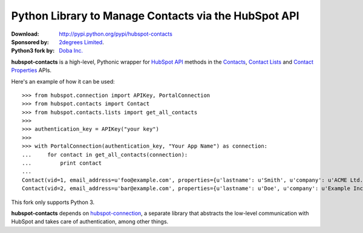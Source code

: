 Python Library to Manage Contacts via the HubSpot API
=====================================================

.. image:: https://travis-ci.org/2degrees/hubspot-contacts.svg?branch=master
    :target: https://travis-ci.org/2degrees/hubspot-contacts
    :align: right

.. image:: https://coveralls.io/repos/2degrees/hubspot-contacts/badge.png?branch=master
    :target: https://coveralls.io/r/2degrees/hubspot-contacts?branch=master
    :align: right

:Download: `<http://pypi.python.org/pypi/hubspot-contacts>`_
:Sponsored by: `2degrees Limited <http://dev.2degreesnetwork.com/>`_.
:Python3 fork by: `Doba Inc. <https://www.doba.com/>`_

**hubspot-contacts** is a high-level, Pythonic wrapper for `HubSpot API
<http://developers.hubspot.com/docs/endpoints>`_ methods in the `Contacts
<http://developers.hubspot.com/docs/endpoints#contacts-api>`_, `Contact Lists
<http://developers.hubspot.com/docs/endpoints#contact-lists-api>`_ and
`Contact Properties
<http://developers.hubspot.com/docs/endpoints#contact-properties-api>`_ APIs.

Here's an example of how it can be used::

    >>> from hubspot.connection import APIKey, PortalConnection
    >>> from hubspot.contacts import Contact
    >>> from hubspot.contacts.lists import get_all_contacts
    >>> 
    >>> authentication_key = APIKey("your key")
    >>> 
    >>> with PortalConnection(authentication_key, "Your App Name") as connection:
    ...     for contact in get_all_contacts(connection):
    ...         print contact
    ... 
    Contact(vid=1, email_address=u'foo@example.com', properties={u'lastname': u'Smith', u'company': u'ACME Ltd.', u'firstname': u'John', u'lastmodifieddate': datetime.datetime(2014, 5, 30, 15, 32, 7, 192000)}, related_contact_vids=[])
    Contact(vid=2, email_address=u'bar@example.com', properties={u'lastname': u'Doe', u'company': u'Example Inc.', u'firstname': u'Alice', u'lastmodifieddate': datetime.datetime(2014, 5, 29, 15, 37, 52, 447000)}, related_contact_vids=[])

This fork only supports Python 3.

**hubspot-contacts** depends on `hubspot-connection
<http://pythonhosted.org/hubspot-connection>`_, a separate library
that abstracts the low-level communication with HubSpot and takes care of
authentication, among other things.

